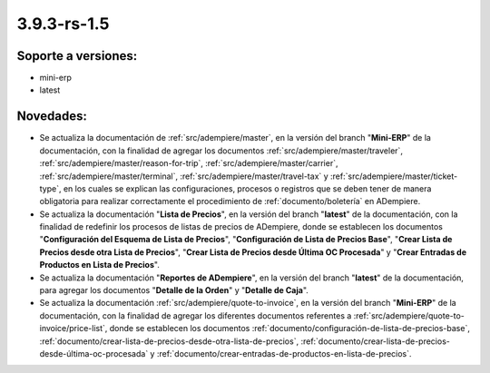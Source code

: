 .. _documento/versión-3-9-3-rs-1-5:

**3.9.3-rs-1.5**
================

**Soporte a versiones:**
------------------------

- mini-erp
- latest

**Novedades:**
--------------

- Se actualiza la documentación de :ref:`src/adempiere/master`, en la versión del branch "**Mini-ERP**" de la documentación, con la finalidad de agregar los documentos :ref:`src/adempiere/master/traveler`, :ref:`src/adempiere/master/reason-for-trip`, :ref:`src/adempiere/master/carrier`, :ref:`src/adempiere/master/terminal`, :ref:`src/adempiere/master/travel-tax` y :ref:`src/adempiere/master/ticket-type`, en los cuales se explican las configuraciones, procesos o registros que se deben tener de manera obligatoria para realizar correctamente el procedimiento de :ref:`documento/boletería` en ADempiere.

- Se actualiza la documentación "**Lista de Precios**", en la versión del branch "**latest**" de la documentación, con la finalidad de redefinir los procesos de listas de precios de ADempiere, donde se establecen los documentos "**Configuración del Esquema de Lista de Precios**", "**Configuración de Lista de Precios Base**", "**Crear Lista de Precios desde otra Lista de Precios**", "**Crear Lista de Precios desde Última OC Procesada**" y "**Crear Entradas de Productos en Lista de Precios**".

- Se actualiza la documentación "**Reportes de ADempiere**", en la versión del branch "**latest**" de la documentación, para agregar los documentos "**Detalle de la Orden**" y "**Detalle de Caja**".

- Se actualiza la documentación :ref:`src/adempiere/quote-to-invoice`, en la versión del branch "**Mini-ERP**" de la documentación, con la finalidad de agregar los diferentes documentos referentes a :ref:`src/adempiere/quote-to-invoice/price-list`, donde se establecen los documentos :ref:`documento/configuración-de-lista-de-precios-base`, :ref:`documento/crear-lista-de-precios-desde-otra-lista-de-precios`, :ref:`documento/crear-lista-de-precios-desde-última-oc-procesada` y :ref:`documento/crear-entradas-de-productos-en-lista-de-precios`.